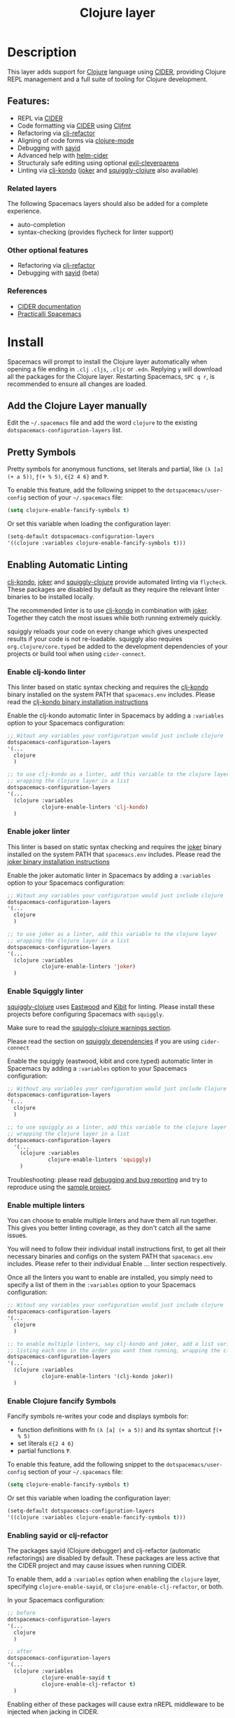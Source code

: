 #+TITLE: Clojure layer

#+TAGS: dsl|layer|lisp|programming

[[file:img/clojure.png]] [[file:img/cider.png]]

* Table of Contents                     :TOC_5_gh:noexport:
- [[#description][Description]]
  - [[#features][Features:]]
    - [[#related-layers][Related layers]]
    - [[#other-optional-features][Other optional features]]
    - [[#references][References]]
- [[#install][Install]]
  - [[#add-the-clojure-layer-manually][Add the Clojure Layer manually]]
  - [[#pretty-symbols][Pretty Symbols]]
  - [[#enabling-automatic-linting][Enabling Automatic Linting]]
    - [[#enable-clj-kondo-linter][Enable clj-kondo linter]]
    - [[#enable-joker-linter][Enable joker linter]]
    - [[#enable-squiggly-linter][Enable Squiggly linter]]
    - [[#enable-multiple-linters][Enable multiple linters]]
    - [[#enable-clojure-fancify-symbols][Enable Clojure fancify Symbols]]
    - [[#enabling-sayid-or-clj-refactor][Enabling sayid or clj-refactor]]
- [[#usage][Usage]]
  - [[#starting-a-repl-from-spacemacs][Starting a REPL from Spacemacs]]
    - [[#troubleshooting][Troubleshooting]]
  - [[#connecting-to-a-clojure-repl-outside-of-emacs][Connecting to a Clojure REPL outside of Emacs]]
    - [[#quick-start-with-boot][Quick Start with boot]]
    - [[#quick-start-with-lein][Quick Start with lein]]
    - [[#more-details][More details]]
  - [[#managing-repl-connections][Managing REPL connections]]
  - [[#advanced-help][Advanced help]]
  - [[#structuraly-safe-editing][Structuraly safe editing]]
- [[#key-bindings][Key bindings]]
  - [[#working-with-clojure-files-barfage-slurpage--more][Working with clojure files (barfage, slurpage & more)]]
  - [[#leader][Leader]]
    - [[#shortcuts][Shortcuts]]
    - [[#managing-repl-connections-1][Managing REPL connections]]
    - [[#documentation][Documentation]]
    - [[#evaluation][Evaluation]]
    - [[#goto][Goto]]
    - [[#send-code-to-repl][Send code to REPL]]
    - [[#tests][Tests]]
    - [[#toggles][Toggles]]
    - [[#debugging][Debugging]]
    - [[#refactoring][Refactoring]]
    - [[#reformatting][Reformatting]]
    - [[#profiling][Profiling]]
  - [[#cider-buffers][CIDER Buffers]]
    - [[#cider-repl-mode][cider-repl-mode]]
    - [[#stacktrace-mode][stacktrace-mode]]
    - [[#inspector-mode][inspector-mode]]
    - [[#test-report-mode][test-report-mode]]
  - [[#sayid-buffers][Sayid Buffers]]
    - [[#sayid-mode][sayid-mode]]
    - [[#sayid-traced-mode][sayid-traced-mode]]
    - [[#sayid-pprint][sayid-pprint]]
- [[#development-notes][Development Notes]]
  - [[#indentation][Indentation]]

* Description
This layer adds support for [[https://clojure.org/][Clojure]] language using [[https://github.com/clojure-emacs/cider][CIDER]], providing Clojure REPL management
and a full suite of tooling for Clojure development.

** Features:
- REPL via [[https://github.com/clojure-emacs/cider][CIDER]]
- Code formatting via [[https://github.com/clojure-emacs/cider][CIDER]] using [[https://github.com/weavejester/cljfmt][Cljfmt]]
- Refactoring via [[https://github.com/clojure-emacs/clj-refactor.el][clj-refactor]]
- Aligning of code forms via [[https://github.com/clojure-emacs/clojure-mode][clojure-mode]]
- Debugging with [[https://github.com/clojure-emacs/sayid][sayid]]
- Advanced help with [[https://github.com/clojure-emacs/helm-cider][helm-cider]]
- Structuraly safe editing using optional [[https://github.com/luxbock/evil-cleverparens][evil-cleverparens]]
- Linting via [[https://github.com/borkdude/clj-kondo][clj-kondo]] ([[https://github.com/candid82/joker][joker]] and [[https://github.com/clojure-emacs/squiggly-clojure][squiggly-clojure]] also available)

*** Related layers
The following Spacemacs layers should also be added for a complete experience.
- auto-completion
- syntax-checking (provides flycheck for linter support)

*** Other optional features
- Refactoring via [[https://github.com/clojure-emacs/clj-refactor.el][clj-refactor]]
- Debugging with [[https://github.com/clojure-emacs/sayid][sayid]] (beta)

*** References
- [[https://docs.cider.mx/cider/][CIDER documentation]]
- [[https://practicalli.github.io/spacemacs][Practicalli Spacemacs]]

* Install
Spacemacs will prompt to install the Clojure layer automatically when opening a file ending in =.clj=
=.cljs=, =.cljc= or =.edn=. Replying ~y~ will download all the packages for the Clojure layer.
Restarting Spacemacs, ~SPC q r~, is recommended to ensure all changes are loaded.

** Add the Clojure Layer manually
Edit the =~/.spacemacs= file and add the word =clojure= to the existing
=dotspacemacs-configuration-layers= list.

** Pretty Symbols
Pretty symbols for anonymous functions, set literals and partial, like =(λ [a]
(+ a 5))=, =ƒ(+ % 5)=, =∈{2 4 6}= and =Ƥ=.

To enable this feature, add the following snippet to the
=dotspacemacs/user-config= section of your =~/.spacemacs= file:

#+BEGIN_SRC emacs-lisp
  (setq clojure-enable-fancify-symbols t)
#+END_SRC

Or set this variable when loading the configuration layer:

#+BEGIN_SRC emacs-lisp
  (setq-default dotspacemacs-configuration-layers
  '((clojure :variables clojure-enable-fancify-symbols t)))
#+END_SRC

** Enabling Automatic Linting
[[https://github.com/borkdude/clj-kondo][clj-kondo]], [[https://github.com/candid82/joker][joker]] and [[https://github.com/clojure-emacs/squiggly-clojure][squiggly-clojure]] provide automated linting via =flycheck=.
These packages are disabled by default as they require the relevant linter binaries
to be installed locally.

The recommended linter is to use [[https://github.com/borkdude/clj-kondo][clj-kondo]] in combination with [[https://github.com/candid82/joker][joker]]. Together they catch the most issues while both running extremely quickly.

squiggly reloads your code on every change which gives unexpected results if
your code is not re-loadable. squiggly also requires =org.clojure/core.typed= be
added to the development dependencies of your projects or build tool when using
=cider-connect=.

*** Enable clj-kondo linter
This linter based on static syntax checking and requires the [[https://github.com/borkdude/clj-kondo][clj-kondo]] binary
installed on the system PATH that =spacemacs.env= includes. Please read the
[[https://github.com/borkdude/clj-kondo/blob/master/doc/install.md][clj-kondo binary installation instructions]]

Enable the clj-kondo automatic linter in Spacemacs by adding a =:variables= option
to your Spacemacs configuration:

#+BEGIN_SRC emacs-lisp
  ;; Witout any variables your configuration would just include clojure
  dotspacemacs-configuration-layers
  '(...
    clojure
    )

  ;; to use clj-kondo as a linter, add this variable to the clojure layer
  ;; wrapping the clojure layer in a list
  dotspacemacs-configuration-layers
  '(...
    (clojure :variables
             clojure-enable-linters 'clj-kondo)
    )
#+END_SRC

*** Enable joker linter
This linter is based on static syntax checking and requires the [[https://github.com/candid82/joker][joker]] binary
installed on the system PATH that =spacemacs.env= includes. Please read the
[[https://github.com/candid82/joker#installation][joker binary installation instructions]]

Enable the joker automatic linter in Spacemacs by adding a =:variables= option
to your Spacemacs configuration:

#+BEGIN_SRC emacs-lisp
  ;; Witout any variables your configuration would just include clojure
  dotspacemacs-configuration-layers
  '(...
    clojure
    )

  ;; to use joker as a linter, add this variable to the clojure layer
  ;; wrapping the clojure layer in a list
  dotspacemacs-configuration-layers
  '(...
    (clojure :variables
             clojure-enable-linters 'joker)
    )
#+END_SRC

*** Enable Squiggly linter
[[https://github.com/clojure-emacs/squiggly-clojure][squiggly-clojure]] uses [[https://github.com/jonase/eastwood][Eastwood]] and [[https://github.com/jonase/kibit][Kibit]] for linting. Please install these projects
before configuring Spacemacs with =squiggly=.

Make sure to read the [[https://github.com/clojure-emacs/squiggly-clojure#warnings][squiggly-clojure warnings section]].

Please read the section on [[https://github.com/clojure-emacs/squiggly-clojure#dependencies-in-clojure][squiggly dependencies]] if you are using =cider-connect=

Enable the squiggly (eastwood, kibit and core.typed) automatic linter in Spacemacs by adding a =:variables= option to your Spacemacs configuration:

#+BEGIN_SRC emacs-lisp
  ;; Without any variables your configuration would just include Clojure
  dotspacemacs-configuration-layers
  '(...
    clojure
    )

  ;; to use squiggly as a linter, add this variable to the clojure layer
  ;; wrapping the clojure layer in a list
  dotspacemacs-configuration-layers
    '(...
      (clojure :variables
               clojure-enable-linters 'squiggly)
      )

#+END_SRC

Troubleshooting: please read [[https://github.com/clojure-emacs/squiggly-clojure#debugging-and-bug-reporting][debugging and bug reporting]] and try to reproduce using the [[https://github.com/clojure-emacs/squiggly-clojure/tree/master/sample-project][sample project]].

*** Enable multiple linters
You can choose to enable multiple linters and have them all run together. This gives you better linting coverage, as they don't catch all the same issues.

You will need to follow their individual install instructions first, to get all their necessary binaries and configs on the system PATH that =spacemacs.env= includes. Please refer to their individual Enable ... linter section respectively.

Once all the linters you want to enable are installed, you simply need to specify a list of them in the =:variables= option to your Spacemacs configuration:

#+BEGIN_SRC emacs-lisp
  ;; Witout any variables your configuration would just include clojure
  dotspacemacs-configuration-layers
  '(...
    clojure
    )

  ;; to enable multiple linters, say clj-kondo and joker, add a list variable to the clojure layer
  ;; listing each one in the order you want them running, wrapping the clojure layer in a list
  dotspacemacs-configuration-layers
  '(...
    (clojure :variables
             clojure-enable-linters '(clj-kondo joker))
    )
#+END_SRC

*** Enable Clojure fancify Symbols
Fancify symbols re-writes your code and displays symbols for:
- function definitions with fn =(λ [a] (+ a 5))= and its syntax shortcut =ƒ(+ % 5)=
- set literals =∈{2 4 6}=
- partial functions =Ƥ=.

To enable this feature, add the following snippet to the
=dotspacemacs/user-config= section of your =~/.spacemacs= file:

#+BEGIN_SRC emacs-lisp
  (setq clojure-enable-fancify-symbols t)
#+END_SRC

Or set this variable when loading the configuration layer:

#+BEGIN_SRC emacs-lisp
  (setq-default dotspacemacs-configuration-layers
  '((clojure :variables clojure-enable-fancify-symbols t)))
#+END_SRC

*** Enabling sayid or clj-refactor
The packages sayid (Clojure debugger) and clj-refactor (automatic refactorings)
are disabled by default. These packages are less active that the CIDER project
and may cause issues when running CIDER.

To enable them, add a =:variables= option when enabling the =clojure= layer,
specifying =clojure-enable-sayid=, or =clojure-enable-clj-refactor=, or both.

In your Spacemacs configuration:

#+BEGIN_SRC emacs-lisp
  ;; before
  dotspacemacs-configuration-layers
  '(...
    clojure
    )

  ;; after
  dotspacemacs-configuration-layers
  '(...
    (clojure :variables
             clojure-enable-sayid t
             clojure-enable-clj-refactor t)
    )
#+END_SRC

Enabling either of these packages will cause extra nREPL middleware to be
injected when jacking in CIDER.

If you are experiencing issues when running a REPL, try disabling these
packages first and restart Spacemacs to see if the error persists.

* Usage
Read the key bindings section to see all the functionality available, or simply
use the ~,~ or ~SPC m~ to open the which-key menu for the Clojure layer.

** Starting a REPL from Spacemacs
Open a Clojure file (=.clj=, =.cljs=, =.cljc=, =.edn=) and start a Clojure REPL,
choosing the REPL session type (Clojure, ClojureScript or both Clojure & ClojureScript).

~, '~ and ~, s i~ calls the ~sesman-start~ command, a wrapper for all the
~jack-in~ and ~connect~ commands. A prompt appears allowing you to choose the
type of REPL session required.

~, s j~ opens the cider-jack-in menu, providing commands to start specific REPL sessions,
it is the same as using the ~sesman-start~ command described previously.

Using the universal constant, ~SPC u~ before any of the previous commands enables editing
of the command that starts the REPL. This is useful if you want to add a =deps.edn= alias
or add your own dependencies to inject. The command is edited in the mini-buffer

Once the REPL starts, a confirmation message is displayed in the mini-buffer.

The REPL buffer does not open automatically (Clojure is typically evaluated in
the source code buffer). ~, s a~ will switch between REPL and source code buffers,
opening the REPL buffer if not already shown.

*** Troubleshooting
If the REPL does not start, ~SPC b m~ opens the message buffer and should show errors.
Also check the REPL buffer, ~, s a~ for error messages.

Remove optional features from the Clojure layer, specifically sayid and clj-refactor.
Restart Emacs and confirm the issue still occurs.

Visit [[https://clojurians.slack.com/messages/cider][#cider channel on Clojurians Slack community]] for help with CIDER,
and [[https://clojurians.slack.com/messages/spacemacs][#spacemacs channel]] for Spacemacs specific help

** Connecting to a Clojure REPL outside of Emacs
Start a REPL outside of Emacs that includes an nREPL server. The IP address and port
the nREPL runs on should be printed.

~, '_~ or ~SPC m s i~ displays the sesman prompt, select the connect command relevant
to the type of REPL you wish to start.

~, s c~ opens the cider-connect menu, providing key bindings for connecting too the
different REPL session types.

CIDER communicates with your Clojure process through nREPL and for CIDER to
function correctly extra nREPL middleware is needed (cider/cider-nrepl).
The same is true for clj-refactor (refactor-nrepl), and for sayid (com.billpiel/sayid).

When starting the Clojure process through cider (=cider-jack-in= and friends)
this will be handled automatically, and so most users should be able to just run
~SPC m s i~ to connect to the CIDER REPL and skip the rest of this section.

If you are running an older version of CIDER (0.10 or older), or if you are
starting the Clojure process yourself outside of Emacs, then you need to make
sure the necessary dependencies are present, and the necessary nREPL middlewares
are enabled.

*** Quick Start with boot
- Install =boot= 2.8.2 or newer (see [[https://github.com/boot-clj/boot#user-content-install]])
- Create a file =~/.boot/profile.boot= with the following content:

  #+BEGIN_SRC clojure
    (require 'boot.repl)

    (swap! boot.repl/*default-dependencies* conj
           ;; When running an older version of CIDER (pre 0.18), use the
           ;; version that best matches M-x cider-version. For versions since
           ;; 0.18.0 use whatever version is the most recent.
           '[cider/cider-nrepl "0.21.1"]

           ;; Only necessary when using clj-refactor
           '[refactor-nrepl "2.4.0"]

           ;; Only necessary when using sayid
           '[com.billpiel/sayid "0.0.17"])

    (swap! boot.repl/*default-middleware* conj
           'cider.nrepl/cider-middleware
           'refactor-nrepl.middleware/wrap-refactor
           'com.billpiel.sayid.nrepl-middleware/wrap-sayid)
  #+END_SRC

*** Quick Start with lein
- Install =lein= version 2.9.0 or newer (see [[https://leiningen.org/#install]])
- Create a file =~/.lein/profiles.clj= with the following content:

  #+BEGIN_SRC clojure
    {:repl
     {:plugins [;; When running an older version of CIDER (pre 0.18), use the
                ;; version that best matches M-x cider-version. For versions since
                ;; 0.18.0 use whatever version is the most recent.
                [cider/cider-nrepl "0.21.1"]

                ;; Only necessary when using clj-refactor
                [refactor-nrepl "2.4.0"]

                ;; Only necessary when using sayid
                [com.billpiel/sayid "0.0.17"]]

      :dependencies [[nrepl "0.4.5"]]

      :repl-options
      {:nrepl-middleware [refactor-nrepl.middleware/wrap-refactor ;; clj-refactor
                          com.billpiel.sayid.nrepl-middleware/wrap-sayid ;; sayid
                          ]}}}
  #+END_SRC

*** More details
More info regarding installation of nREPL middleware can be found here:
- CIDER: [[https://cider.readthedocs.io/en/latest/installation/][CIDER installation (official docs)]]
- clj-refactor: [[https://github.com/clojure-emacs/refactor-nrepl][refactor-nrepl]]

** Managing REPL connections
Sesman is used for [[https://docs.cider.mx/cider/usage/managing_connections.html][managing REPL connections]] when working simultaneously on
multiple projects or have multiple connections opened for the same project

~SPC m m i~ provides information about the current REPL.
~SPC m m b~ shows information about all REPLs currently active.
~SPC m m l~ menu links files, directories and projects to an existing session.

See REPL connections in the key bindings section for all the commands.

** Advanced help
This layer installs the [[https://github.com/clojure-emacs/helm-cider][helm-cider]] package which provides helm integration
with cider apropos. It also embeds cider cheatsheet.

Type ~SPC m h a~ to display advanced apropos window.
Type ~SPC m h c~ to display the cheatsheet then type in some terms (space
separated) to narrow down the list. For example, try typing in "sort map" to see
some functions that deal with sorting maps.

NOTE: If helm is not used, then =cider-apropos= and =cider-cheatsheet= are used.

** Structuraly safe editing
The Clojure layer adds support for =evil-cleverparens= which allows to safely edit
lisp code by keeping the s-expressions balanced.

~SPC m T s~ will toggle safe structured editing, off by default.

Enable safe structural editing for all =clojure= buffers using the following
in the =dotspacemacs/user-config= function of your .spacemacs file

#+BEGIN_SRC emacs-lisp
  (spacemacs/toggle-evil-safe-lisp-structural-editing-on-register-hook-clojure-mode)
#+END_SRC

Or enable safe structural editing for all supported modes:

#+BEGIN_SRC emacs-lisp
  (spacemacs/toggle-evil-safe-lisp-structural-editing-on-register-hooks)
#+END_SRC

When enabled the symbol =🆂= will display in the mode-line.

* Key bindings
** Working with clojure files (barfage, slurpage & more)
Spacemacs comes with a special =lisp-state= for working with lisp code that
supports slurpage, barfage and more tools you'll likely want when working with
lisp.

As this state works the same for all files, the documentation is in global
[[https://github.com/syl20bnr/spacemacs/blob/master/doc/DOCUMENTATION.org#lisp-key-bindings][DOCUMENTATION.org]]. In general, use ~SPC k~ to interact with the lisp-state.

** Leader
*** Shortcuts
Shortcut key bindings for regularly used commands.

| Key binding | Description                                              |
|-------------+----------------------------------------------------------|
| ~SPC m '~   | start a REPL - prompted for REPL type (sesman-start)     |
| ~SPC m ,~   | command menu in REPL buffer (cider-repl-handle-shortcut) |

*** Managing REPL connections
Managing CIDER REPL connections and sessions

| Key binding   | Description                                                      |
|---------------+------------------------------------------------------------------|
| ~SPC m m b~   | browse all REPL session (sesman-browser)                         |
| ~SPC m m i~   | current REPL information, ~SPC u~ for all sessions (sesman-info) |
| ~SPC m m g~   | go to most relevant REPL session (sesman-goto)                   |
| ~SPC m m l b~ | link buffer to REPL session (sesman-link-with-buffer)            |
| ~SPC m m l d~ | link directory to REPL session (sesman-link-with-directory)      |
| ~SPC m m l p~ | link project to REPL session (sesman-link-with-project)          |
| ~SPC m m l u~ | unlink from REPL session (sesman-unlink)                         |
| ~SPC m m S j~ | connect as sibling to existing Clojure REPL                      |
| ~SPC m m S s~ | connect as sibling to existing ClojureScript REPL                |
| ~SPC m m s~   | start a REPL - prompted for REPL type (sesman-start)             |
| ~SPC m m q q~ | quit REPL session (sesman-quit)                                  |
| ~SPC m m q r~ | restart REPL (sesman-restart)                                    |

*** Documentation

| Key binding | Description                 |
|-------------+-----------------------------|
| ~SPC m h a~ | cider apropos               |
| ~SPC m h c~ | cider cheatsheet            |
| ~SPC m h d~ | cider clojuredocs           |
| ~SPC m h h~ | cider doc                   |
| ~SPC m h j~ | cider javadoc               |
| ~SPC m h n~ | cider browse namespace      |
| ~SPC m h N~ | cider browse all namespaces |
| ~SPC m h s~ | cider-browse-spec           |
| ~SPC m h S~ | cider-browse-spec-all       |

*** Evaluation
Evaluate Clojure code in the source code buffer

| Key binding   | Description                                                       |
|---------------+-------------------------------------------------------------------|
| ~SPC m e ;~   | eval sexp and show result as comment                              |
| ~SPC m e $~   | go to end of line and eval last sexp                              |
| ~SPC m e (~   | eval 'list' around point (sequence, list, vector, map, set)       |
| ~SPC m e b~   | eval buffer                                                       |
| ~SPC m e e~   | eval last sexp                                                    |
| ~SPC m e f~   | eval function at point                                            |
| ~SPC m e i~   | interrupt the current evaluation                                  |
| ~SPC m e l~   | go to end of line and eval last sexp                              |
| ~SPC m e m~   | cider macroexpand 1                                               |
| ~SPC m e M~   | cider macroexpand all                                             |
| ~SPC m e n a~ | reload all namespaces (cider-ns-reload-all)                       |
| ~SPC m e n n~ | eval current namespace form (cider-eval-ns-form)                  |
| ~SPC m e n r~ | refresh namespace (cider-ns-refresh)                              |
| ~SPC m e n l~ | reload namespace (cider-ns-reload), ~SPC u~ (cider-ns-reload-all) |
| ~SPC m e p ;~ | eval top-level sexp, pretty print result as a comment             |
| ~SPC m e p :~ | eval last sexp, pretty print result as a comment                  |
| ~SPC m e p f~ | eval top-level sexp, pretty print result in separate buffer       |
| ~SPC m e p e~ | eval last sexp, pretty print result in separate buffer            |
| ~SPC m e r~   | eval region                                                       |
| ~SPC m e u~   | Undefine a symbol from the current namespace                      |
| ~SPC m e v~   | eval sexp around point                                            |
| ~SPC m e w~   | eval last sexp and replace with result                            |

*** Goto

| Key binding | Description                                  |
|-------------+----------------------------------------------|
| ~SPC m g b~ | go back                                      |
| ~SPC m g C~ | browse classpath                             |
| ~SPC m g g~ | goto var definition =spacemacs/clj-find-var= |
| ~SPC m g e~ | goto error                                   |
| ~SPC m g n~ | goto namespace                               |
| ~SPC m g r~ | goto resource                                |
| ~SPC m g s~ | browse spec                                  |
| ~SPC m g S~ | browse all specs                             |

*** Send code to REPL
Use these key bindings when working directly with a REPL buffer.
Use the Evaluation key bindings when evaluating in source code buffer.

| Key binding       | Description                                                                |
|-------------------+----------------------------------------------------------------------------|
| ~SPC m s a~       | switch between REPL and last Clojure source code buffer (cider-repl)       |
| ~SPC m s b~       | send and eval buffer in REPL                                               |
| ~SPC m s B~       | send and eval buffer and switch to REPL in =insert state=                  |
| ~SPC u SPC m s B~ | same as ~SPC m s B~ including switching to the buffer namespace in REPL    |
| ~SPC m s c j~     | connect to a running Clojure REPL (cider-connect-clj)                      |
| ~SPC m s c m~     | connect to a running Clojure & ClojureScript REPL (cider-connect-clj&cljs) |
| ~SPC m s c s~     | connect to a running ClojureScript REPL (cider-connect-cljs)               |
| ~SPC m s e~       | send and eval last sexp in REPL                                            |
| ~SPC m s E~       | send and eval last sexp and switch to REPL in =insert state=               |
| ~SPC m s f~       | send and eval function in REPL                                             |
| ~SPC m s F~       | send and eval function and switch to REPL in =insert state=                |
| ~SPC m s i~       | start a REPL - prompt for REPL type (sesman-start)                         |
| ~SPC m s j j~     | start Clojure REPL (=cider-jack-in-clj=)                                   |
| ~SPC m s j m~     | start Clojure REPL (=cider-jack-in-clj&cljs=)                              |
| ~SPC m s j s~     | start ClojureScript REPL (=cider-jack-in-cljs=)                            |
| ~SPC m l~         | clear REPL buffer (cider-repl-clear-buffer)                                |
| ~SPC m L~         | clear and switch to REPL buffer (cider-find-and-clear-repl-output)         |
| ~SPC m s n~       | send and eval ns form in REPL                                              |
| ~SPC m s N~       | send and eval ns form and switch to REPL in =insert state=                 |
| ~SPC m s o~       | switch to other repl instance (cider-repl-switch-to-other)                 |
| ~SPC m s q n~     | reload namespace in REPL (cider-ns-reload)                                 |
| ~SPC m s q N~     | reload all namespace in REPL (cider-ns-reload-all)                         |
| ~SPC m s q q~     | quit REPL (cider-quit)                                                     |
| ~SPC m s q r~     | restart REPL (cider-restart)                                               |
| ~SPC m s r~       | send and eval region in REPL                                               |
| ~SPC m s R~       | send and eval region and switch to REPL in =insert state=                  |
| ~SPC m e u~       | require Clojure utils into current namespace - i.e. =doc= =source=         |
| ~SPC m s p~       | print last sexp (clojure interaction mode only)                            |

*** Tests

| Key binding | Description                        |
|-------------+------------------------------------|
| ~SPC m t a~ | run all tests in namespace         |
| ~SPC m t r~ | re-run test failures for namespace |
| ~SPC m t t~ | run test at point                  |

*** Toggles

| Key binding | Description                 |
|-------------+-----------------------------|
| ~SPC m T e~ | toggle englighten mode      |
| ~SPC m T f~ | toggle REPL font-locking    |
| ~SPC m T i~ | toggle indentation style    |
| ~SPC m T p~ | toggle REPL pretty-printing |
| ~SPC m T t~ | toggle auto test mode       |

*** Debugging
TODO: separate clojure-mode and sayid key bindings

| Key binding   | Description                                        |
|---------------+----------------------------------------------------|
| ~SPC m d !~   | reload traces and clear sayid workspace            |
| ~SPC m d b~   | instrument expression at point                     |
| ~SPC m d c~   | clear workspace trace log                          |
| ~SPC m d e~   | display last stacktrace                            |
| ~SPC m d E~   | one time display of value at cursor                |
| ~SPC m d f~   | query form at point                                |
| ~SPC m d h~   | show sayid help (key bindings may not be accurate) |
| ~SPC m d i~   | inspect expression at point                        |
| ~SPC m d r~   | reload namespaces                                  |
| ~SPC m d s~   | show what is currently traced                      |
| ~SPC m d S~   | show what is currently traced in current namespace |
| ~SPC m d t b~ | trace current file's namespace                     |
| ~SPC m d t d~ | disable existing trace on current function         |
| ~SPC m d t D~ | disable existing trace on all functions            |
| ~SPC m d t e~ | enable existing trace on current function          |
| ~SPC m d t E~ | enable existing trace on all functions             |
| ~SPC m d t K~ | remove all traces                                  |
| ~SPC m d t n~ | create inner trace on function                     |
| ~SPC m d t o~ | create outer trace on function                     |
| ~SPC m d t p~ | trace namespaces by regex                          |
| ~SPC m d t r~ | remove trace on function                           |
| ~SPC m d t y~ | recursively trace every namespace in given dir     |
| ~SPC m d v e~ | inspect last expression                            |
| ~SPC m d v f~ | inspect function at point                          |
| ~SPC m d v i~ | inspect value at point (=cider-inspect=)           |
| ~SPC m d v l~ | inspect last result                                |
| ~SPC m d v v~ | inspect expression at point                        |
| ~SPC m d V~   | set the view                                       |
| ~SPC m d w~   | open sayid workspace window                        |
| ~SPC m d x~   | clear workspace traces and log                     |

*** Refactoring
The following refactoring key bindings are enabled by default in clojure-mode:

| Key binding   | Description                                                    |
|---------------+----------------------------------------------------------------|
| ~SPC m r a n~ | insert a namespace form at the beginning of the buffer         |
| ~SPC m r a N~ | insert a namespace form at point                               |
| ~SPC m r c i~ | cycle between if and if-not forms                              |
| ~SPC m r c p~ | cycle privacy of defn and def forms                            |
| ~SPC m r c (~ | convert coll to list                                           |
| ~SPC m r c '~ | convert coll to quoted list                                    |
| ~SPC m r c {~ | convert coll to map                                            |
| ~SPC m r c #~ | convert coll to set                                            |
| ~SPC m r c [~ | convert coll to vector                                         |
| ~SPC m r s n~ | sort namespaces inside the ns form                             |
| ~SPC m r t f~ | rewrite the following form to use the -> (thread first) macro. |
| ~SPC m r t l~ | rewrite the following form to use the ->> (thread last) macro. |
| ~SPC m r t h~ | thread another form into the surrounding threading macro       |
| ~SPC m r u a~ | unwind all steps of surrounding threading macro                |
| ~SPC m r u w~ | unwind threading macro one step at a time                      |

The following refactorings require cljr-refactor to be enabled and generally depend on a connected CIDER session.

| Key binding   | Description                       |
|---------------+-----------------------------------|
| ~SPC m r ?~   | describe refactoring              |
| ~SPC m r a d~ | add declaration                   |
| ~SPC m r a i~ | add import to ns                  |
| ~SPC m r a m~ | add missing libspec               |
| ~SPC m r a p~ | add project dependency            |
| ~SPC m r a r~ | add require to ns                 |
| ~SPC m r a u~ | add use to ns                     |
| ~SPC m r c :~ | toggle between keyword and string |
| ~SPC m r c n~ | clean ns                          |
| ~SPC m r d k~ | destructure keys                  |
| ~SPC m r e c~ | extract constant                  |
| ~SPC m r e d~ | extract definition                |
| ~SPC m r e f~ | extract function                  |
| ~SPC m r e l~ | expand let                        |
| ~SPC m r f u~ | find usages                       |
| ~SPC m r f e~ | create fn from example            |
| ~SPC m r h d~ | hotload dependency                |
| ~SPC m r i l~ | introduce let                     |
| ~SPC m r i s~ | inline symbol                     |
| ~SPC m r m f~ | move form                         |
| ~SPC m r m l~ | move to let                       |
| ~SPC m r p c~ | project clean                     |
| ~SPC m r p f~ | promote function                  |
| ~SPC m r r d~ | remove debug fns                  |
| ~SPC m r r f~ | rename file                       |
| ~SPC m r r l~ | remove let                        |
| ~SPC m r r r~ | remove unused requires            |
| ~SPC m r r s~ | rename symbol                     |
| ~SPC m r r u~ | replace use                       |
| ~SPC m r s n~ | sort ns                           |
| ~SPC m r s p~ | sort project dependencies         |
| ~SPC m r s r~ | stop referring                    |
| ~SPC m r s c~ | show changelog                    |
| ~SPC m r u p~ | update project dependencies       |

*** Reformatting

| Key binding   | Description             |
|---------------+-------------------------|
| ~SPC m = =~   | reformat current buffer |
| ~SPC m = e b~ | reformat edn buffer     |
| ~SPC m = e e~ | reformat edn last sexp  |
| ~SPC m = e r~ | reformat edn region     |
| ~SPC m = f~   | reformat current sexp   |
| ~SPC m = l~   | realign current form    |
| ~SPC m = r~   | realign current region  |

*** Profiling

| Key binding | Description          |
|-------------+----------------------|
| ~SPC m p +~ | profile samples      |
| ~SPC m p c~ | clear profile        |
| ~SPC m p n~ | toggle profile ns    |
| ~SPC m p s~ | profile summary      |
| ~SPC m p S~ | summary for all      |
| ~SPC m p t~ | toggle profile       |
| ~SPC m p v~ | is variable profiled |

** CIDER Buffers
In general, ~q~ should always quit the popped up buffer.

*** cider-repl-mode

| Key binding | Description    |
|-------------+----------------|
| ~C-j~       | next input     |
| ~C-k~       | previous input |

*** stacktrace-mode

| Key binding | Description         |
|-------------+---------------------|
| ~C-j~       | next cause          |
| ~C-k~       | previous cause      |
| ~TAB~       | cycle current cause |
| ~0~         | cycle all causes    |
| ~1~         | cycle cause 1       |
| ~2~         | cycle cause 2       |
| ~3~         | cycle cause 3       |
| ~4~         | cycle cause 4       |
| ~5~         | cycle cause 5       |
| ~a~         | toggle all          |
| ~c~         | toggle clj          |
| ~d~         | toggle duplicates   |
| ~J~         | toggle java         |
| ~r~         | toggle repl         |
| ~T~         | toggle tooling      |

*** inspector-mode

| Key binding | Description                     |
|-------------+---------------------------------|
| ~TAB~       | next inspectable object         |
| ~Shift-TAB~ | previous inspectable object     |
| ~RET~       | inspect object                  |
| ~L~         | pop to the parent object        |
| ~n~         | next page in paginated view     |
| ~N~         | previous page in paginated view |
| ~r~         | refresh                         |
| ~s~         | set a new page size             |

*** test-report-mode

| Key binding | Description        |
|-------------+--------------------|
| ~C-j~       | next result        |
| ~C-k~       | previous result    |
| ~RET~       | jump to test       |
| ~d~         | ediff test result  |
| ~e~         | show stacktrace    |
| ~r~         | rerun failed tests |
| ~t~         | run test           |
| ~T~         | run tests          |

** Sayid Buffers
*** sayid-mode

| Key binding        | Description                                       |
|--------------------+---------------------------------------------------|
| ~Shift-Backspace~  | forward buffer state                              |
| ~enter~            | pop to function                                   |
| ~d~                | def value to $s/*                                 |
| ~f~                | query for calls to function                       |
| ~F~                | query to calls to function with modifier          |
| ~i~                | show only this instance                           |
| ~I~                | show only this instance with modifier             |
| ~L~ or ~Backspace~ | previous buffer state                             |
| ~n~                | jump to next call                                 |
| ~N~                | jump to previous call                             |
| ~P~                | pretty print value                                |
| ~C~                | clear workspace trace log                         |
| ~e~                | generate instance expression and put in kill ring |
| ~H~                | display help (key bindings may not be accurate)   |
| ~w~                | show full workspace trace                         |
| ~C-s v~            | toggle view                                       |
| ~C-s V~            | set view                                          |

*** sayid-traced-mode

| Key binding | Description                                     |
|-------------+-------------------------------------------------|
| ~backspace~ | go back to trace overview                       |
| ~enter~     | drill into ns at point                          |
| ~e~         | enable trace                                    |
| ~E~         | enable all traces                               |
| ~d~         | disable trace                                   |
| ~D~         | disable all traces                              |
| ~h~         | display help (key bindings may not be accurate) |
| ~i~         | apply inner trace to function at point          |
| ~o~         | apply outer trace to function at point          |
| ~r~         | remove trace at point                           |

*** sayid-pprint

| Key binding | Description                 |
|-------------+-----------------------------|
| ~enter~     | show path in minibuffer     |
| ~i~         | enter child node            |
| ~o~         | enter parent node           |
| ~n~         | enter next sibling node     |
| ~p~         | enter previous sibling node |

* Development Notes
** Indentation
With a [[https://github.com/clojure-emacs/cider/blob/master/doc/modules/ROOT/pages/indent_spec.adoc][Indentation spec]] functionality of Cider to read the custom indentation rules from the
var's metadata, it is better for consistency reasons to not add the custom
indentation rules to Spacemacs, but to add them to the metadata of those
specific vars.
